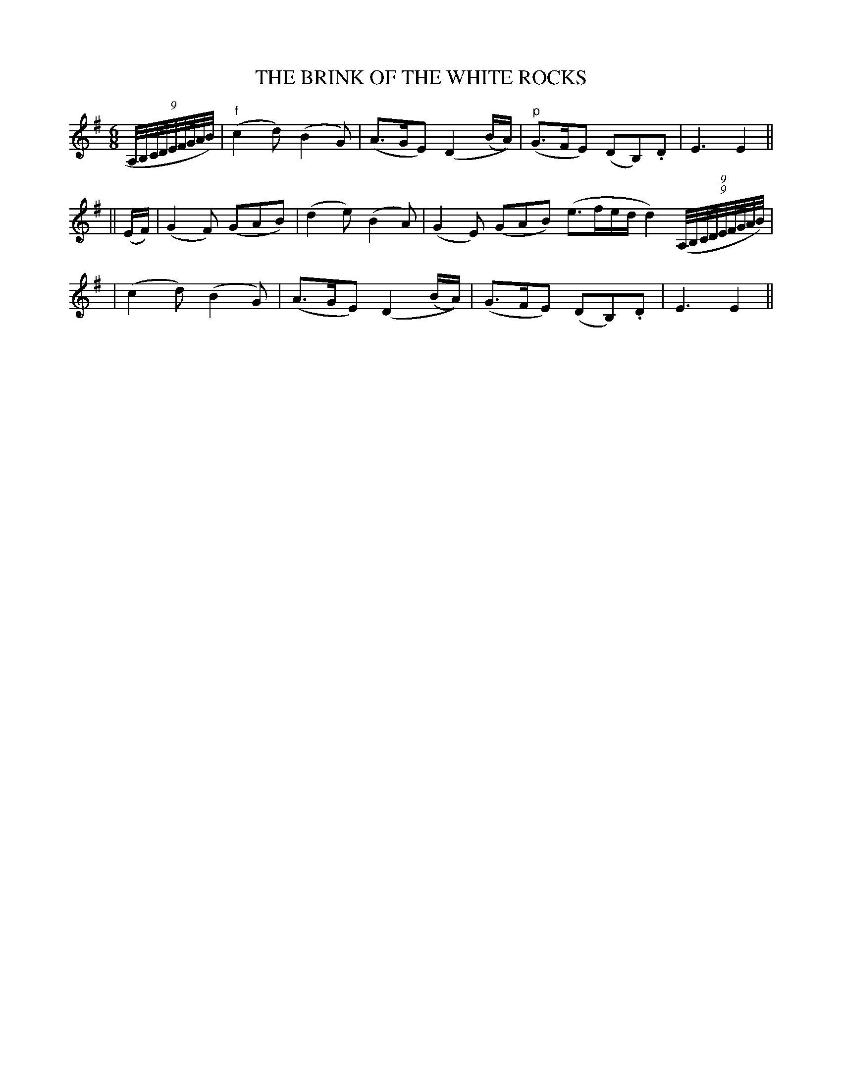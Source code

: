 X: 83
T: THE BRINK OF THE WHITE ROCKS
B: O'Neill's 83
M: 6/8
L: 1/8
N: "Gaily"
N: 1st Setting.
K:Em
(9A,//B,//C//D//E//F//G//A//B//) \
| ("f"c2d) (B2G) | (A>GE) (D2(B/A/)) \
| ("p"G>FE) (DB,).D | E3 E2 ||
|| (E/F/) \
| (G2F) (GAB) | (d2e) (B2A) \
| (G2E) (GAB) (e>fe/d/ d2)((9(9A,//B,//C//D//E//F//G//A//B//) |
| (c2d) (B2G) | (A>GE) (D2(B/A/)) \
| (G>FE) (DB,).D | E3 E2 ||

